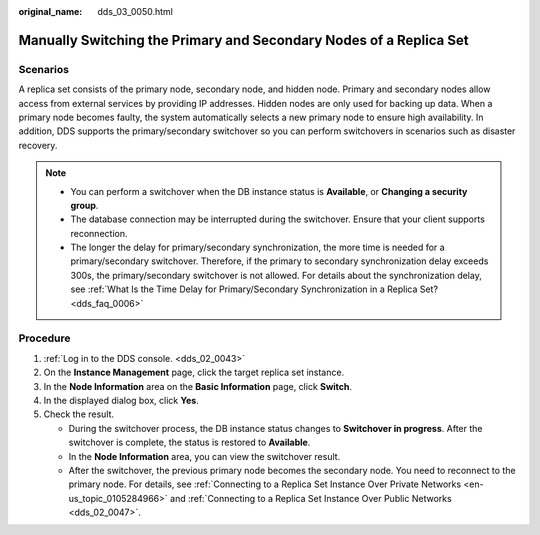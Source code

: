 :original_name: dds_03_0050.html

.. _dds_03_0050:

Manually Switching the Primary and Secondary Nodes of a Replica Set
===================================================================

**Scenarios**
-------------

A replica set consists of the primary node, secondary node, and hidden node. Primary and secondary nodes allow access from external services by providing IP addresses. Hidden nodes are only used for backing up data. When a primary node becomes faulty, the system automatically selects a new primary node to ensure high availability. In addition, DDS supports the primary/secondary switchover so you can perform switchovers in scenarios such as disaster recovery.

.. note::

   -  You can perform a switchover when the DB instance status is **Available**, or **Changing a security group**.
   -  The database connection may be interrupted during the switchover. Ensure that your client supports reconnection.
   -  The longer the delay for primary/secondary synchronization, the more time is needed for a primary/secondary switchover. Therefore, if the primary to secondary synchronization delay exceeds 300s, the primary/secondary switchover is not allowed. For details about the synchronization delay, see :ref:`What Is the Time Delay for Primary/Secondary Synchronization in a Replica Set? <dds_faq_0006>`

Procedure
---------

#. :ref:`Log in to the DDS console. <dds_02_0043>`
#. On the **Instance Management** page, click the target replica set instance.
#. In the **Node Information** area on the **Basic Information** page, click **Switch**.
#. In the displayed dialog box, click **Yes**.
#. Check the result.

   -  During the switchover process, the DB instance status changes to **Switchover in progress**. After the switchover is complete, the status is restored to **Available**.
   -  In the **Node Information** area, you can view the switchover result.
   -  After the switchover, the previous primary node becomes the secondary node. You need to reconnect to the primary node. For details, see :ref:`Connecting to a Replica Set Instance Over Private Networks <en-us_topic_0105284966>` and :ref:`Connecting to a Replica Set Instance Over Public Networks <dds_02_0047>`.
